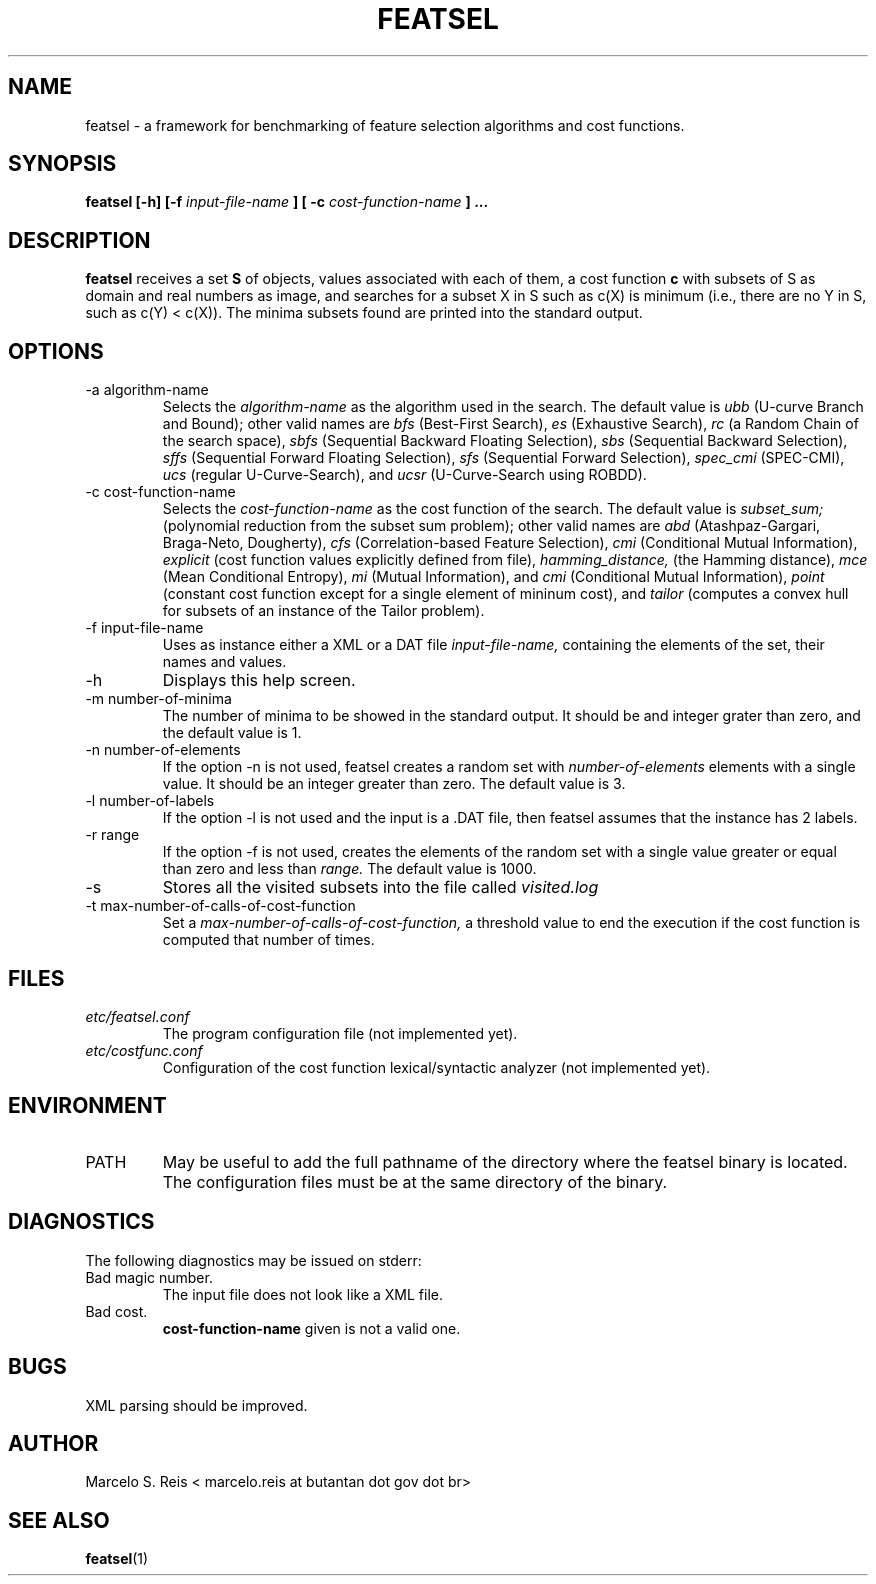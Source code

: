 .\" Process this file with
.\" groff -man -Tascii featsel.1
.\"
.TH FEATSEL 1 "FEBRUARY 2017" Linux "User Manuals"
.SH NAME
featsel \- a framework for benchmarking of feature selection algorithms
and cost functions.
.SH SYNOPSIS
.B featsel [-h] [-f
.I input-file-name
.B ]
.B [ -c
.I cost-function-name
.B ] ...
.SH DESCRIPTION
.B featsel
receives a set
.B S
of objects, values associated with each
of them, a cost function
.B c
with subsets of S as domain
and real numbers as image, and searches for a subset
X in S such as c(X) is minimum (i.e., there are no
Y in S, such as c(Y) < c(X)).
The minima subsets found are printed into the standard
output.

.SH OPTIONS

.IP "-a algorithm-name"
Selects the
.I algorithm-name
as the algorithm used in the search. The default value is
.I ubb
(U-curve Branch and Bound); other valid names are
.I bfs
(Best-First Search),
.I es
(Exhaustive Search),
.I rc
(a Random Chain of the search space),
.I sbfs
(Sequential Backward Floating Selection),
.I sbs
(Sequential Backward Selection),
.I sffs
(Sequential Forward Floating Selection),
.I sfs
(Sequential Forward Selection),
.I spec_cmi
(SPEC-CMI),
.I ucs
(regular U-Curve-Search), and
.I ucsr
(U-Curve-Search using ROBDD).

.IP "-c cost-function-name"
Selects the
.I cost-function-name
as the cost function of the search. The default value is
.I subset_sum;
(polynomial reduction from the subset sum problem); other valid names are
.I abd
(Atashpaz-Gargari, Braga-Neto, Dougherty),
.I cfs
(Correlation-based Feature Selection),
.I cmi
(Conditional Mutual Information),
.I explicit
(cost function values explicitly defined from file),
.I hamming_distance,
(the Hamming distance),
.I mce
(Mean Conditional Entropy),
.I mi
(Mutual Information), and
.I cmi
(Conditional Mutual Information),
.I point
(constant cost function except for a single element of mininum cost), and
.I tailor
(computes a convex hull for subsets of an instance of the Tailor problem).

.IP "-f input-file-name"
Uses as instance either a XML or a DAT file
.I input-file-name,
containing the elements of the set, their names and values.
.IP -h
Displays this help screen.
.IP "-m number-of-minima"
The number of minima to be showed in the standard output. It
should be and integer grater than zero, and the default value
is 1.
.IP "-n number-of-elements"
If the option -n is not used, featsel creates a random set with
.I number-of-elements
elements with a single value. It should be an integer
greater than zero. The default value is 3.
.IP "-l number-of-labels"
If the option -l is not used and the input is a .DAT file,
then featsel assumes that the instance has 2 labels.
.IP "-r range"
If the option -f is not used, creates the elements of
the random set with a single value greater or equal than
zero and less than
.I range.
The default value is 1000.
.IP -s
Stores all the visited subsets into the file called
.I visited.log
.IP "-t max-number-of-calls-of-cost-function"
Set a
.I max-number-of-calls-of-cost-function,
a threshold value to end the execution if the cost function is computed
that number of times.

.SH FILES
.I etc/featsel.conf
.RS
The program configuration file (not implemented yet).
.RE
.I etc/costfunc.conf
.RS
Configuration of the cost function lexical/syntactic analyzer (not implemented yet).
.SH ENVIRONMENT
.IP PATH
May be useful to add the full pathname of the directory where the featsel binary
is located. The configuration files must be at the same directory of the binary.
.SH DIAGNOSTICS
The following diagnostics may be issued on stderr:
.RE
Bad magic number.
.RS
The input file does not look like a XML file.
.RE
Bad cost.
.RS
.B "cost-function-name"
given is not a valid one.
.SH BUGS
XML parsing should be improved.
.SH AUTHOR
Marcelo S. Reis < marcelo.reis at butantan dot gov dot br>
.SH "SEE ALSO"
.BR featsel (1)
